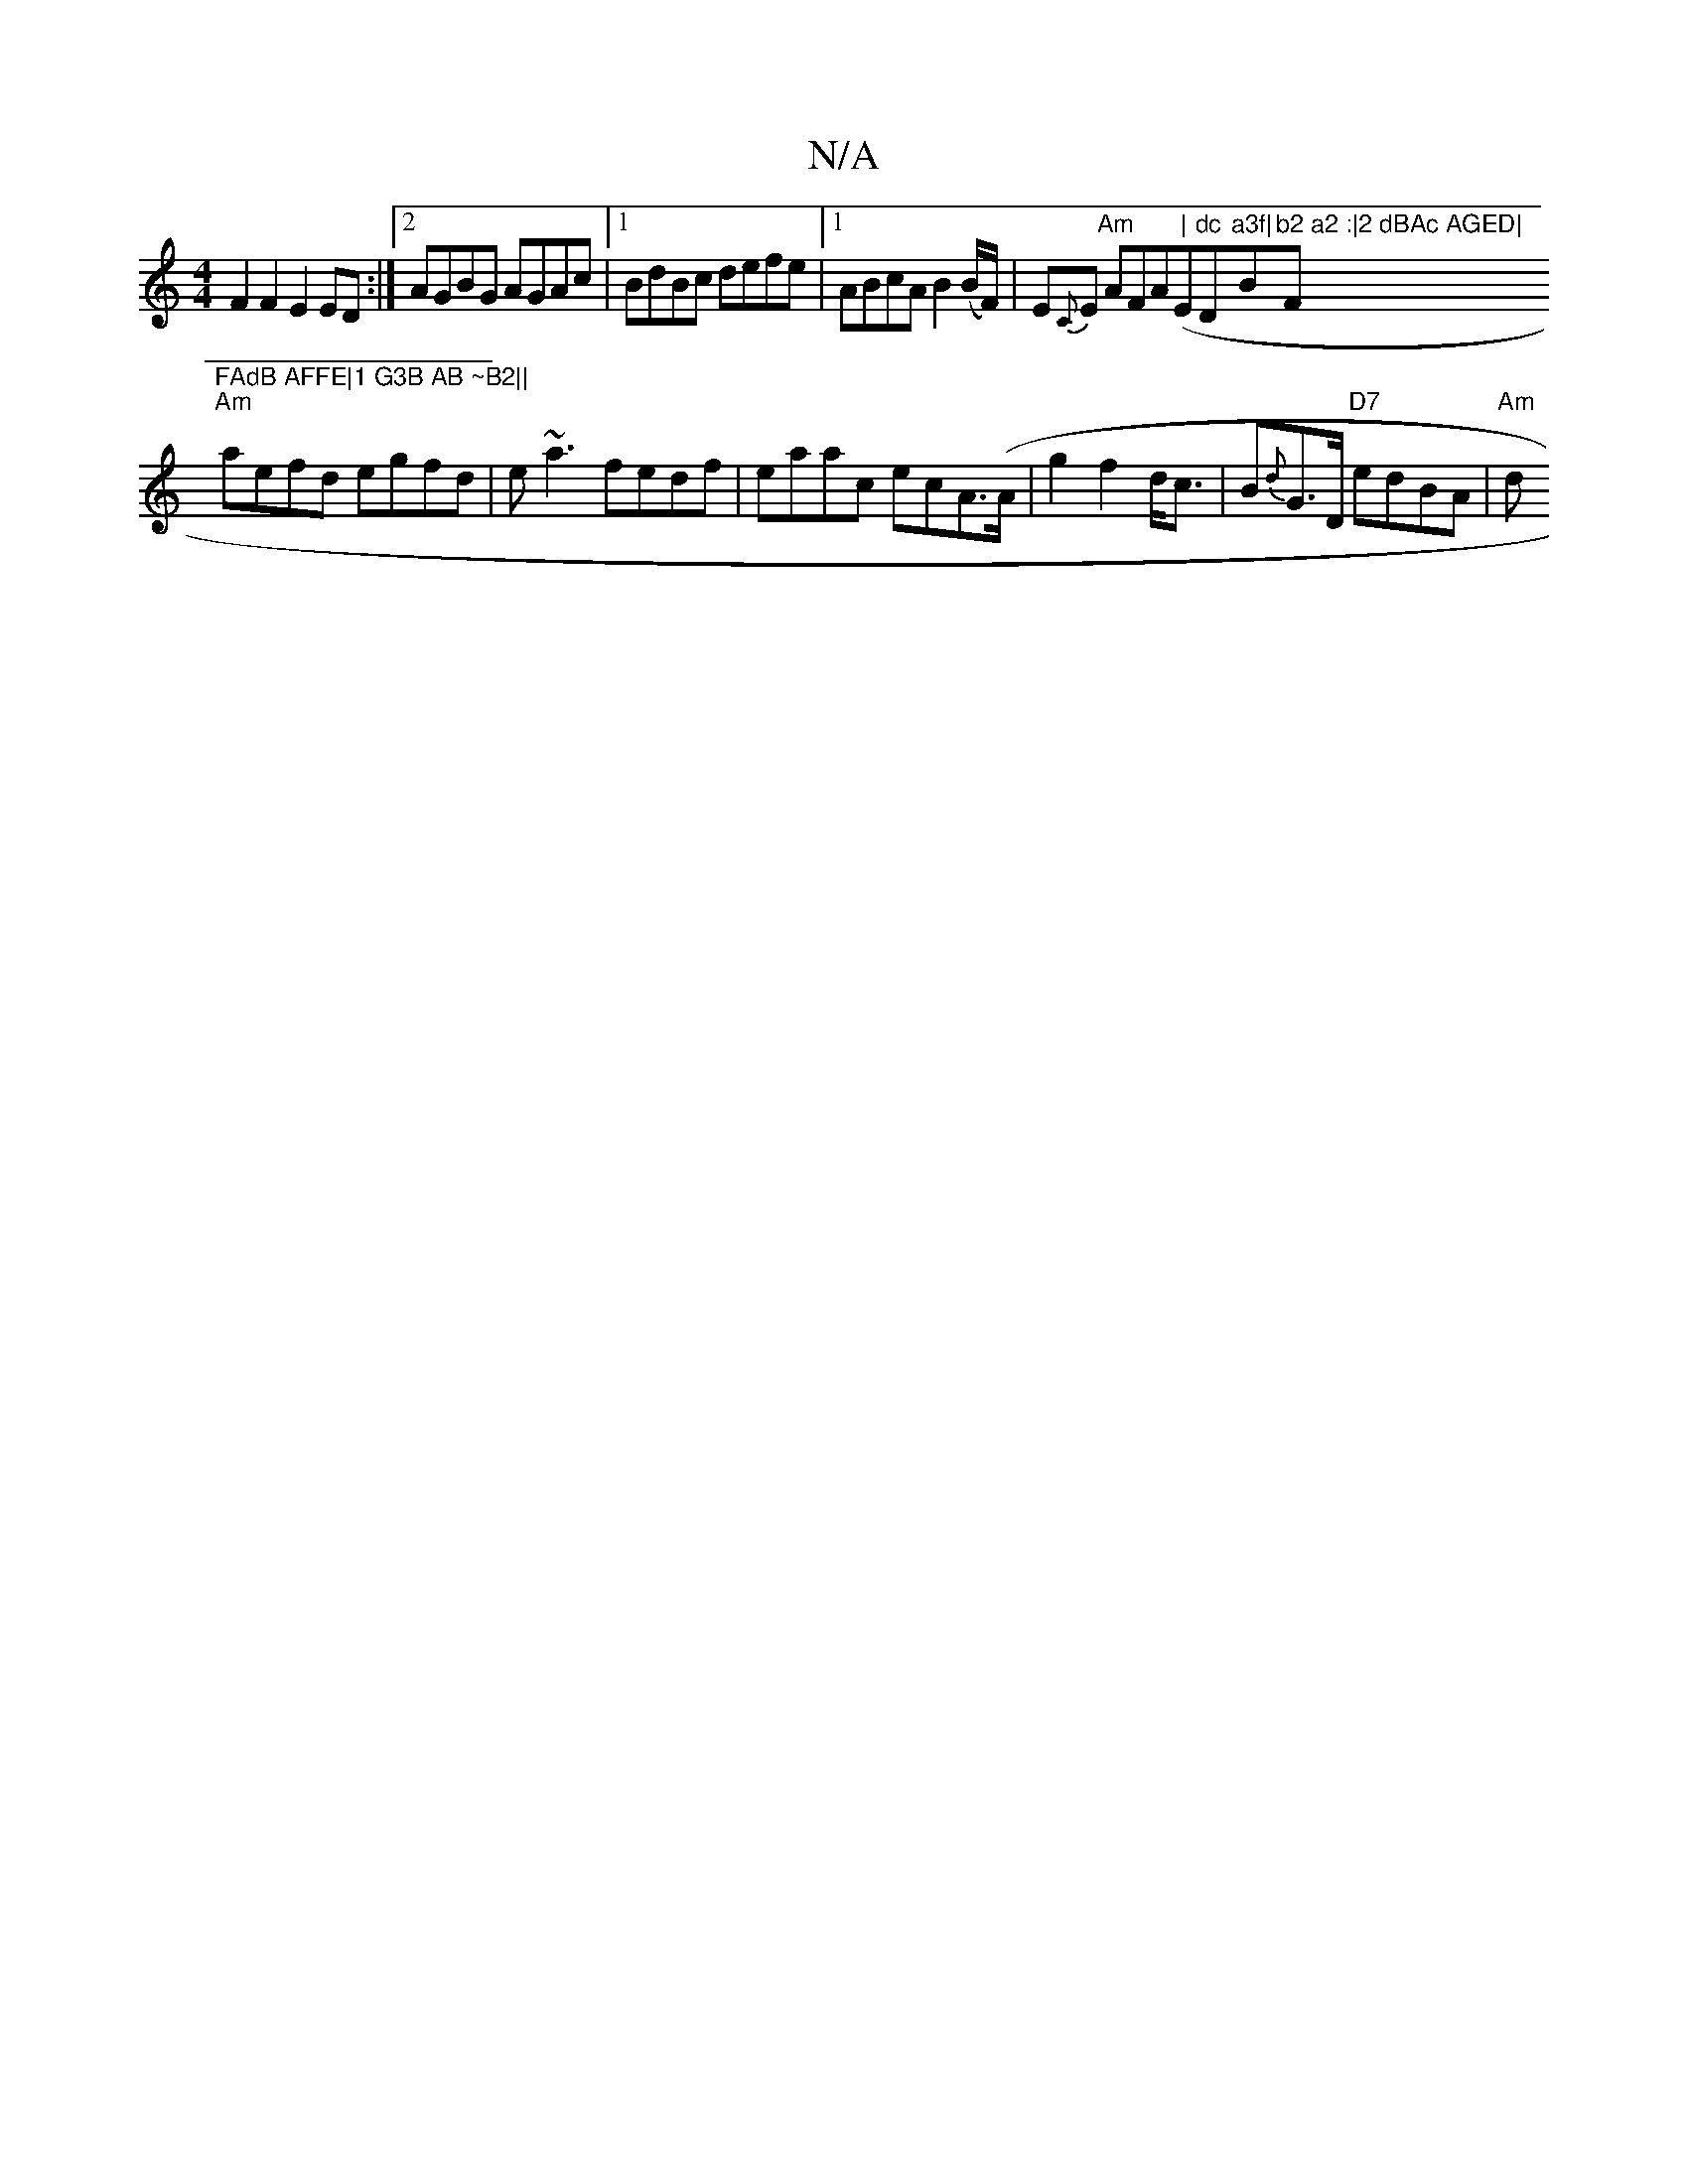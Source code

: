 X:1
T:N/A
M:4/4
R:N/A
K:Cmajor
F2 F2 E2ED:|2 AGBG AGAc|1 BdBc defe|1 ABcA B2 (B/F/)|E{C}E "Am"AFA("|"E"dc "D"a3f|"Bm"b2 a2 :|2 dBAc AGED|"F"FAdB AFFE|1 G3B AB ~B2||
"Am"aefd egfd|e~a3 fedf|eaac ecA(>A|g2f2d<c|B{d}G>D "D7"edBA|"Am"d